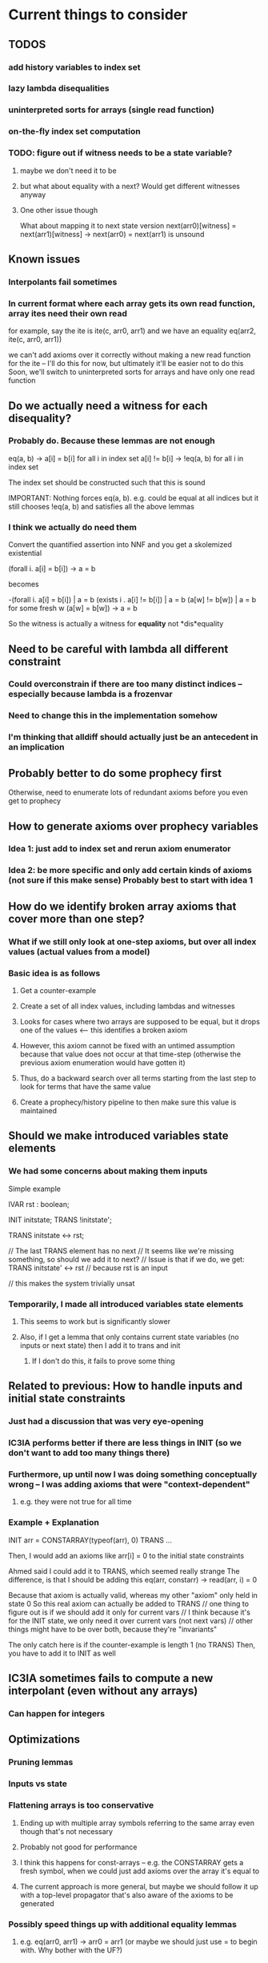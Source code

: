 * Current things to consider
** TODOS
*** add history variables to index set
*** lazy lambda disequalities
*** uninterpreted sorts for arrays (single read function)
*** on-the-fly index set computation
*** TODO: figure out if witness needs to be a state variable?
**** maybe we don't need it to be 
**** but what about equality with a next? Would get different witnesses anyway
**** One other issue though
     What about mapping it to next state version
     next(arr0)[witness] = next(arr1)[witness] -> next(arr0) = next(arr1) is unsound
** Known issues
*** Interpolants fail sometimes
*** In current format where each array gets its own read function, array ites need their own read
    for example, say the ite is ite(c, arr0, arr1)
    and we have an equality
    eq(arr2, ite(c, arr0, arr1))

    we can't add axioms over it correctly without making a new read function for the ite
    -- I'll do this for now, but ultimately it'll be easier not to do this
    Soon, we'll switch to uninterpreted sorts for arrays and have only one read function

** Do we actually need a witness for each disequality?
*** Probably do. Because these lemmas are not enough
    eq(a, b) -> a[i] = b[i] for all i in index set
    a[i] != b[i] -> !eq(a, b) for all i in index set

    The index set should be constructed such that this is sound

    IMPORTANT: Nothing forces eq(a, b). e.g. could be equal at all indices
    but it still chooses !eq(a, b) and satisfies all the above lemmas
*** I think we actually do need them
    Convert the quantified assertion into NNF and you get a skolemized existential

    (forall i. a[i] = b[i]) -> a = b

    becomes

    -(forall i. a[i] = b[i]) | a = b
     (exists i . a[i] != b[i]) | a = b
     (a[w] != b[w]) | a = b   for some fresh w
     (a[w] = b[w]) -> a = b

     So the witness is actually a witness for *equality* not *dis*equality
** Need to be careful with lambda all different constraint
*** Could overconstrain if there are too many distinct indices -- especially because lambda is a frozenvar
*** Need to change this in the implementation somehow
*** I'm thinking that alldiff should actually just be an antecedent in an implication
** Probably better to do some prophecy first
   Otherwise, need to enumerate lots of redundant axioms before you even get to prophecy
** How to generate axioms over prophecy variables
*** Idea 1: just add to index set and rerun axiom enumerator
*** Idea 2: be more specific and only add certain kinds of axioms (not sure if this make sense) Probably best to start with idea 1
** How do we identify broken array axioms that cover more than one step?
*** What if we still only look at one-step axioms, but over all index values (actual values from a model)
*** Basic idea is as follows
**** Get a counter-example
**** Create a set of all index values, including lambdas and witnesses
**** Looks for cases where two arrays are supposed to be equal, but it drops one of the values <-- this identifies a broken axiom
**** However, this axiom cannot be fixed with an untimed assumption because that value does not occur at that time-step (otherwise the previous axiom enumeration would have gotten it)
**** Thus, do a backward search over all terms starting from the last step to look for terms that have the same value
**** Create a prophecy/history pipeline to then make sure this value is maintained
** Should we make introduced variables state elements
*** We had some concerns about making them inputs
    Simple example

    IVAR
      rst : boolean;

    INIT  initstate;
    TRANS !initstate';

    TRANS initstate <-> rst;

    // The last TRANS element has no next
    // It seems like we're missing something, so should we add it to next?
    // Issue is that if we do, we get:
    TRANS initstate' <-> rst // because rst is an input

    // this makes the system trivially unsat
*** Temporarily, I made all introduced variables state elements
**** This seems to work but is significantly slower
**** Also, if I get a lemma that only contains current state variables (no inputs or next state) then I add it to trans and init
***** If I don't do this, it fails to prove some thing
** Related to previous: How to handle inputs and initial state constraints
*** Just had a discussion that was very eye-opening
*** IC3IA performs better if there are less things in INIT (so we don't want to add too many things there)
*** Furthermore, up until now I was doing something conceptually wrong -- I was adding axioms that were "context-dependent"
**** e.g. they were not true for all time
*** Example + Explanation
    INIT arr = CONSTARRAY(typeof(arr), 0)
    TRANS ...

    Then, I would add an axioms like
    arr[i] = 0
    to the initial state constraints

    Ahmed said I could add it to TRANS, which seemed really strange
    The difference, is that I should be adding this
    eq(arr, constarr) -> read(arr, i) = 0

    Because that axiom is actually valid, whereas my other "axiom" only held in state 0
    So this real axiom can actually be added to TRANS
    // one thing to figure out is if we should add it only for current vars
    // I think because it's for the INIT state, we only need it over current vars (not next vars)
    // other things might have to be over both, because they're "invariants"

    The only catch here is if the counter-example is length 1 (no TRANS)
    Then, you have to add it to INIT as well
** IC3IA sometimes fails to compute a new interpolant (even without any arrays)
*** Can happen for integers
** Optimizations
*** Pruning lemmas
*** Inputs vs state
*** Flattening arrays is too conservative
**** Ending up with multiple array symbols referring to the same array even though that's not necessary
**** Probably not good for performance
**** I think this happens for const-arrays -- e.g. the CONSTARRAY gets a fresh symbol, when we could just add axioms over the array it's equal to
**** The current approach is more general, but maybe we should follow it up with a top-level propagator that's also aware of the axioms to be generated
*** Possibly speed things up with additional equality lemmas
**** e.g. eq(arr0, arr1) -> arr0 = arr1 (or maybe we should just use = to begin with. Why bother with the UF?)
* Known Bugs
**  not refining correctly when there are multiple read/write functions in fibonacci-ind.smv
**  nuXmv bug for checking fibonacci invariant
**  nuXmv bug for impossible-eq
**  ic3ia finds no new predicates on simple-fib (when writing 2 and checking that result is greater than 0)
**  segfault on lockserv.vmt with -no-eq-uf and -use-single-uf
**  issue in get_time of unroller
* Other Issues
** Can't represent the right universal invariants for increasing-array.smv
* Interesting benchmarks
**  quic3
*** array_swap_twice.smt2.vmt: takes a long time to reduce axioms
*** array_monotonic_true-unreach-call.smt2.vmt: doesn't add any array axioms and produces a ton of predicates of the same shape
**** (<= y 124), (<= y 126), (<= y 128), etc...
* Rationale
** for not adding untimed axioms if there are timed axioms to be refined
   history variables do not preserve monotonicity. i.e. if you fix a counter-example at time 5, there could be a counterexample at time 4
   Thus, there's no point adding untimed axioms from the old transition system.
   So, if there are any timed axioms, do the history + prophecy refinement and then just find untimed axioms again next time
   Implemented with 21e23a517f9fa4f45701a13c62bfa1c37e11fd38
* Identifying Broken Array Axioms
** Have Array tracker for every array in the system
** Need to examine a bmc trace and find missing axioms
*** Plan is to enumerate axioms
**** 3 kinds
***** one-step
***** two-step
***** multi-time
*** 3 kinds of refinements
**** Regular bmc to k <-- probably going to use this one
**** bmc to k with predicate assignments
**** bmc to k with concrete model
*** abstraction procedure we currently have:
**** flatten arrays to remove writes
**** replace all arrays with integers
**** use to_int on all indices, and keep track of them
**** replace array equality with uf and keep a list of them to use for axioms
**** replace reads with uf and keep a list of them to use for axioms
** Flatten arrays
*** when you flatten, create a new TS and populate it
*** as you're flattening need to decide if fresh symbols are state variables or inputs
**** if it's only in trans, it can be an input
**** if it's in init or prop, it has to be a state variable (because init and prop are only over state vars)
*** for modularity, it should include all the stores at the top-level
** Abstract
*** create a new TS and populate it
*** top-level array equalities should just be removed from formula (but kept somewhere for enumerating axioms)
**** use them for generating lemmas
**** an optimization is to have a top-level propagator in case there are any equalities without stores
** Always use integer indices, and use lambda as an int
*** we have a general idea why this is sound
*** Say the original universal instantiation is a conjunction over indices, Fi, and then there's Fl over lambda
**** if Fi is unsat, then Fl can't make it sat
**** if Fi is sat, then lambda can always be chosen to be some other integer to make Fl sat as well
***** need to think on this a bit more and be completely sure: gets tricky with universal quantifiers (e.g. constant arrays) being compared
**** lambda is constrained to be different from all other indices (which is why it should be an integer)
*** lambda might not need to be different from all other indices in the transition system version
**** hand-wavey idea: because it's an overapproximation, it can always find a way to violate the system by setting it to the wrong value
**** although it's difficult for constant arrays
**** IMPORTANT: Lambda can produce incorrect example even if we use integers for everything (but there's a solution)
***** If the index domain is finite, then lambda could make a formula unsat when it should be sat
***** Think about comparing two sequences of stores on different const arrays for equality
      This will always being unsat for infinite domains (e.g. with lambda) because there's always
      another index that hasn't been written to.

      But for finite domain indices, you can exhaust the domain.

      Proposed solution:
      Prefix all lemmas including lambda with:
      (lambda in range) -> lemma

      e.g. for a BV{2}
      (0 <= lambda <= 3) -> lemma

      Thus, if you've written to all indices, lambda has to be chosen outside of the range and the lemma is disabled
      Otherwise, you still need it
* Conversation with Alberto
** Leverage Array solver as much as possible
*** Get array lemmas from proof
**** Scan the proof for interesting predicates etc..
**** Better to rely on optimized array solver
*** Interpolants *can* fail over QF_UFIA (but not over reals)
*** Need to show that it works
*** Ideally want to prove some kind of relative completeness (eventually)
**** This could maybe be a journal version contribution, like Ahmed's work
*** Look at QUIC3
* Unrolling / Untiming
        // Important Note: Untiming will not handle next correctly e.g.
        //     y@4 = 2*x@3   ->   y = 2*x   instead of    y' = 2*x
        // but in this case it doesn't matter, because we only care about cur values

* Z3 Horn to VMT Translator (copied from an email)
Here's a script for translating the old syntax to the new one (you need
to adjust the sys.path at the beginning to point to your installation of
z3). Use it like that:

    $ python z3horntranslate.py array_init_const.smt2 | ./horn2vmt

* TODO Store next indices in orig_types, and stop using ts.cur in refiner to get correct sort
* TODO Just create a UF for everything, including store and const array
* TODO Have a separate pass that collects top-level UF equalities
* TODO Refiner just traverses the formula (or maybe we can store the UFs) and then figures out the lemmas to add
** Might have a first-pass that sorts them into one-step or two-step lemmas
* TODO Ensure invariants are being added at both current and next to trans
* Benchmark sources
** QUIC3 benchmarks
** Smart contract verification (Solidify -- Dejan's project)
** MCMT benchmarks
** FIFO benchmarks
** HWMCC array benchmarks
